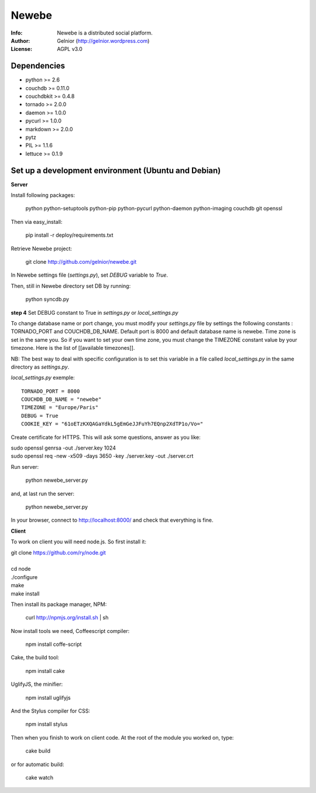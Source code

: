 ===========
Newebe
===========
:Info: Newebe is a distributed social platform.
:Author: Gelnior (http://gelnior.wordpress.com)
:License: AGPL v3.0


Dependencies
============
* python >= 2.6
* couchdb >= 0.11.0
* couchdbkit >= 0.4.8
* tornado >= 2.0.0
* daemon >= 1.0.0
* pycurl >= 1.0.0
* markdown >= 2.0.0
* pytz
* PIL >= 1.1.6
* lettuce >= 0.1.9


Set up a development environment (Ubuntu and Debian)
==============================================

**Server**

Install following packages:

    python python-setuptools python-pip python-pycurl python-daemon python-imaging couchdb git openssl

Then via easy_install:

    pip install -r deploy/requirements.txt

Retrieve Newebe project:

   git clone http://github.com/gelnior/newebe.git 

In Newebe settings file (*settings.py*), set *DEBUG* variable to *True*.

Then, still in Newebe directory set DB by running:

   python syncdb.py

**step 4** Set DEBUG constant to True in *settings.py* or *local_settings.py*

To change database name or port change, you must modify your *settings.py* file by settings the following constants : TORNADO_PORT and COUCHDB_DB_NAME. Default port is 8000 and default database name is newebe. 
Time zone is set in the same you. So if you want to set your own time zone, you must change the TIMEZONE constant value by your timezone. Here is the list of [[available timezones]].

NB: The best way to deal with specific configuration is to set this variable in a file called *local_settings.py* in the same directory as *settings.py*.

*local_settings.py* exemple::

    TORNADO_PORT = 8000
    COUCHDB_DB_NAME = "newebe"
    TIMEZONE = "Europe/Paris"
    DEBUG = True
    COOKIE_KEY = "61oETzKXQAGaYdkL5gEmGeJJFuYh7EQnp2XdTP1o/Vo="


Create certificate for HTTPS. This will ask some questions, answer as you like:

|    sudo openssl genrsa -out ./server.key 1024
|    sudo openssl req -new -x509 -days 3650 -key ./server.key -out ./server.crt

Run server:

    python newebe_server.py

and, at last run the server:

   python newebe_server.py
   
In your browser, connect to http://localhost:8000/ and check that 
everything is fine.


**Client**

To work on client you will need node.js. So first install it:

|   git clone https://github.com/ry/node.git
|
|   cd node
|   ./configure
|   make
|   make install

Then install its package manager, NPM:

     curl http://npmjs.org/install.sh | sh

Now install tools we need, Coffeescript compiler:

     npm install coffe-script

Cake, the build tool:

     npm install cake

UglifyJS, the minifier:

    npm install uglifyjs

And the Stylus compiler for CSS:

     npm install stylus

Then when you finish to work on client code. At the root of the module you
worked on, type:

     cake build 

or for automatic build:

    cake watch

